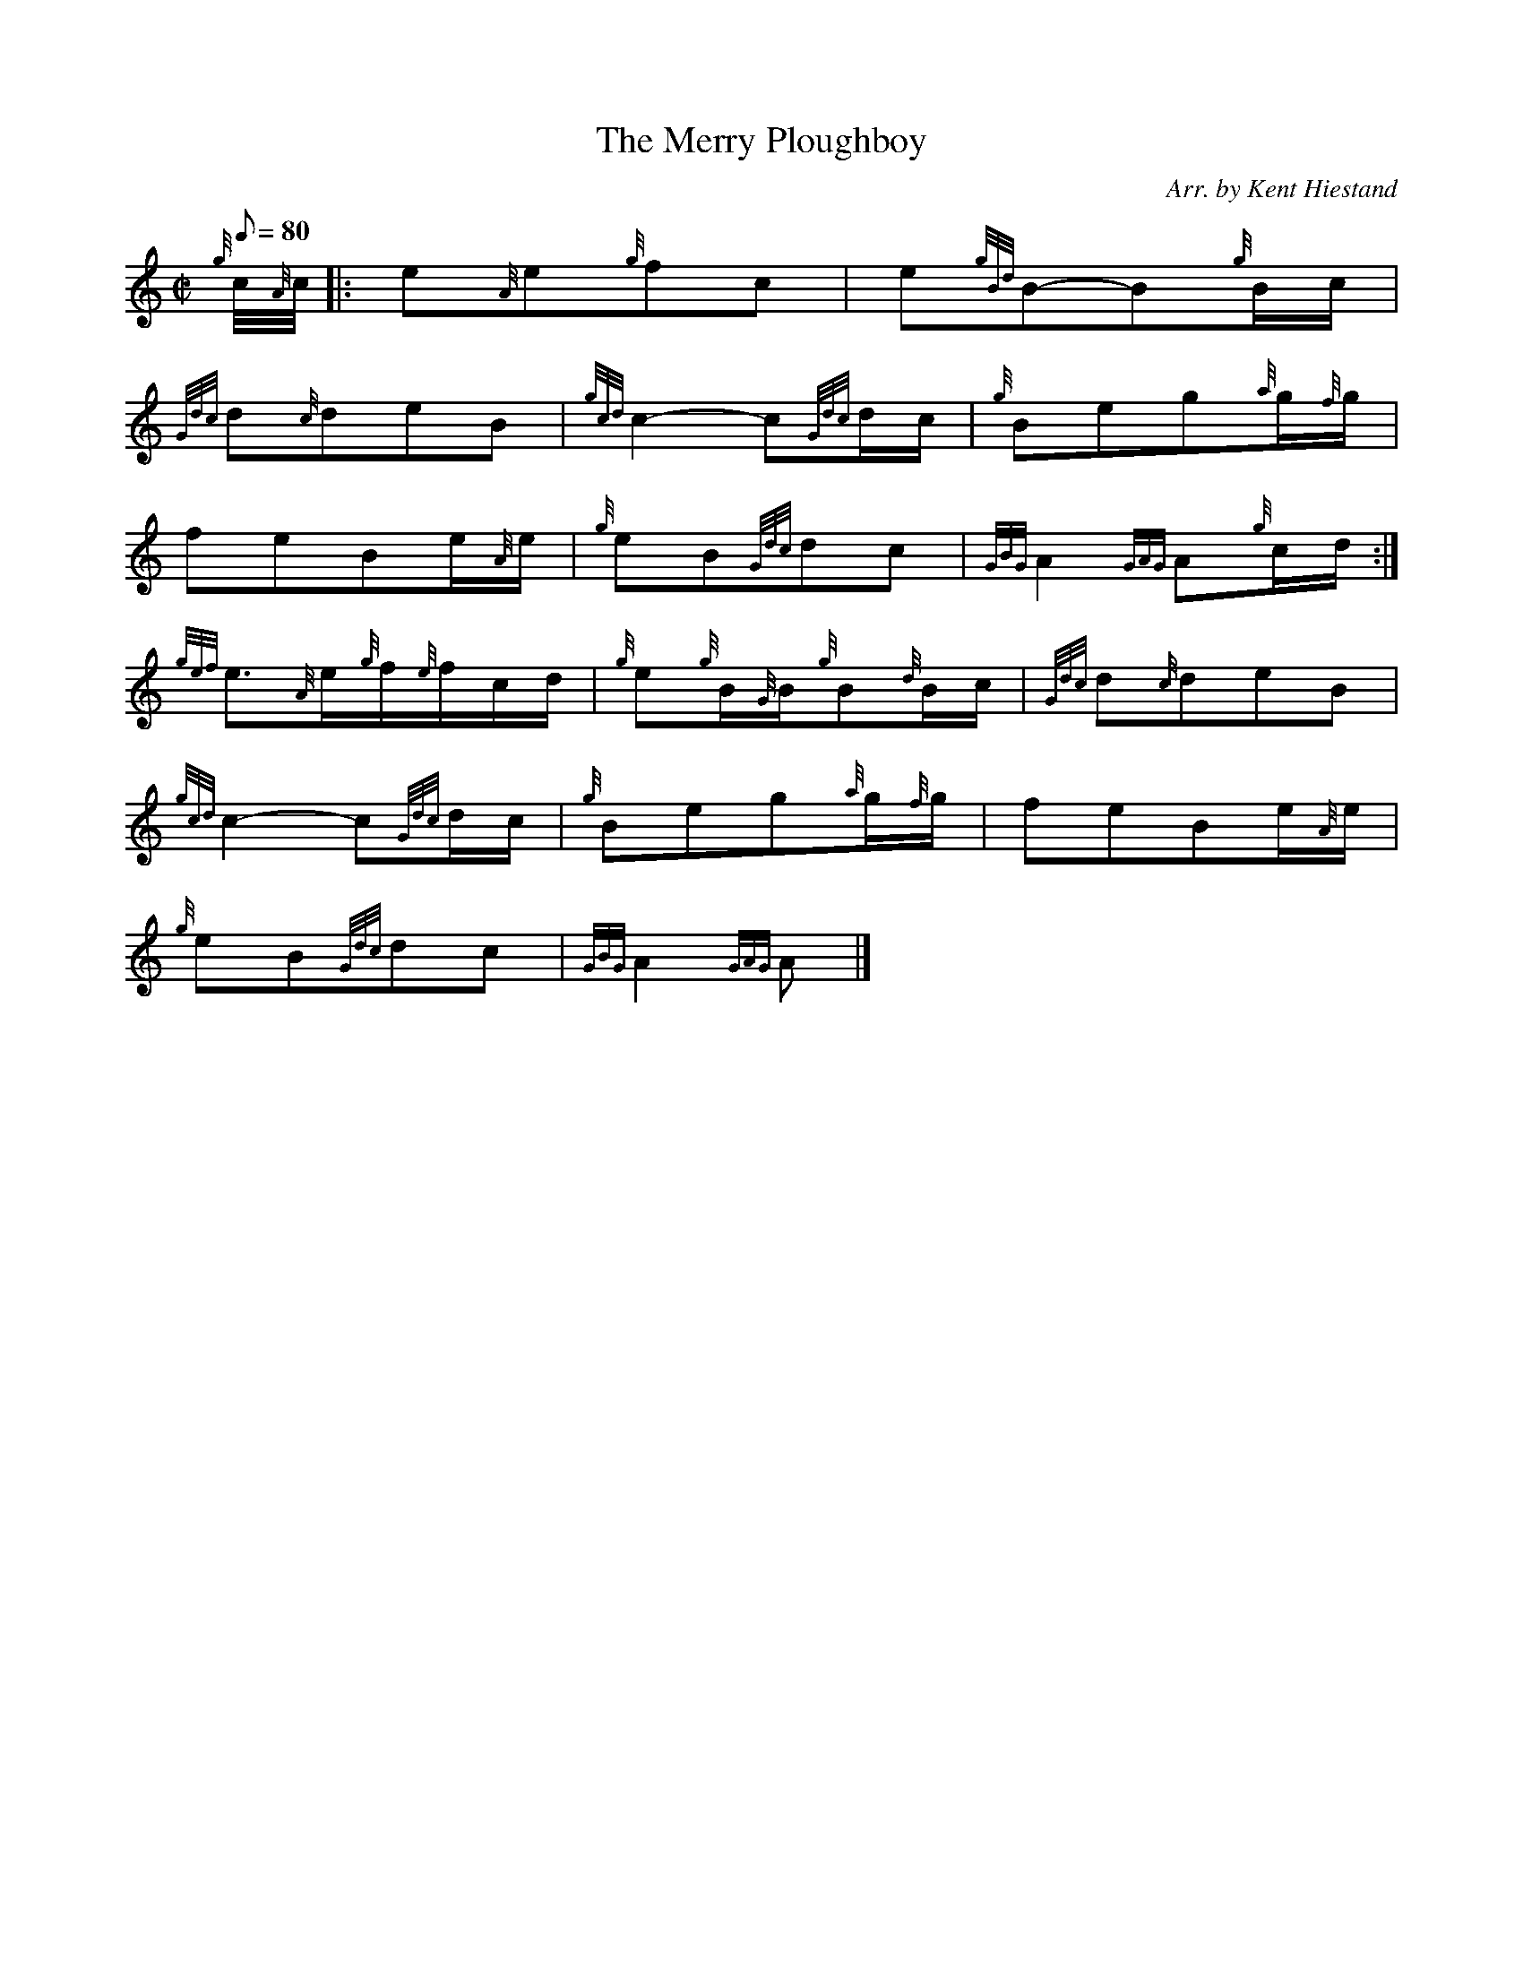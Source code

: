 X:1
T:The Merry Ploughboy
M:C|
L:1/8
Q:80
C:Arr. by Kent Hiestand
S:March 2/4
K:HP
{g}c/4{A}c/4|:
e{A}e{g}fc|
e{gBd}B-B{g}B/2c/2|  !
{Gdc}d{c}deB|
{gcd}c2-c{Gdc}d/2c/2|
{g}Beg{a}g/2{f}g/2|  !
feBe/2{A}e/2|
{g}eB{Gdc}dc|
{GBG}A2{GAG}A{g}c/2d/2:|  !
{gef}e3/2{A}e/2{g}f/2{e}f/2c/2d/2|
{g}e{g}B/2{G}B/2{g}B{d}B/2c/2|
{Gdc}d{c}deB|  !
{gcd}c2-c{Gdc}d/2c/2|
{g}Beg{a}g/2{f}g/2|
feBe/2{A}e/2|  !
{g}eB{Gdc}dc|
{GBG}A2{GAG}A|]

